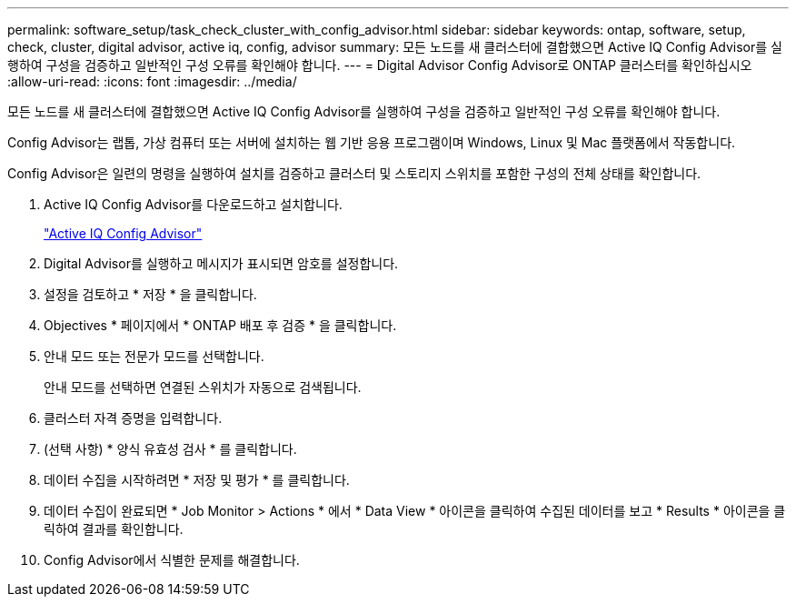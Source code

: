 ---
permalink: software_setup/task_check_cluster_with_config_advisor.html 
sidebar: sidebar 
keywords: ontap, software, setup, check, cluster, digital advisor, active iq, config, advisor 
summary: 모든 노드를 새 클러스터에 결합했으면 Active IQ Config Advisor를 실행하여 구성을 검증하고 일반적인 구성 오류를 확인해야 합니다. 
---
= Digital Advisor Config Advisor로 ONTAP 클러스터를 확인하십시오
:allow-uri-read: 
:icons: font
:imagesdir: ../media/


[role="lead"]
모든 노드를 새 클러스터에 결합했으면 Active IQ Config Advisor를 실행하여 구성을 검증하고 일반적인 구성 오류를 확인해야 합니다.

Config Advisor는 랩톱, 가상 컴퓨터 또는 서버에 설치하는 웹 기반 응용 프로그램이며 Windows, Linux 및 Mac 플랫폼에서 작동합니다.

Config Advisor은 일련의 명령을 실행하여 설치를 검증하고 클러스터 및 스토리지 스위치를 포함한 구성의 전체 상태를 확인합니다.

. Active IQ Config Advisor를 다운로드하고 설치합니다.
+
link:https://mysupport.netapp.com/site/tools/tool-eula/activeiq-configadvisor["Active IQ Config Advisor"^]

. Digital Advisor를 실행하고 메시지가 표시되면 암호를 설정합니다.
. 설정을 검토하고 * 저장 * 을 클릭합니다.
. Objectives * 페이지에서 * ONTAP 배포 후 검증 * 을 클릭합니다.
. 안내 모드 또는 전문가 모드를 선택합니다.
+
안내 모드를 선택하면 연결된 스위치가 자동으로 검색됩니다.

. 클러스터 자격 증명을 입력합니다.
. (선택 사항) * 양식 유효성 검사 * 를 클릭합니다.
. 데이터 수집을 시작하려면 * 저장 및 평가 * 를 클릭합니다.
. 데이터 수집이 완료되면 * Job Monitor > Actions * 에서 * Data View * 아이콘을 클릭하여 수집된 데이터를 보고 * Results * 아이콘을 클릭하여 결과를 확인합니다.
. Config Advisor에서 식별한 문제를 해결합니다.


